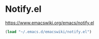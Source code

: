 * Notify.el
https://www.emacswiki.org/emacs/notify.el

#+begin_src emacs-lisp
  (load "~/.emacs.d/emacswiki/notify.el")
#+end_src
